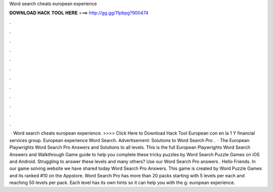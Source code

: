 Word search cheats european experience

𝐃𝐎𝐖𝐍𝐋𝐎𝐀𝐃 𝐇𝐀𝐂𝐊 𝐓𝐎𝐎𝐋 𝐇𝐄𝐑𝐄 ===> http://gg.gg/11pbpg?900474

.

.

.

.

.

.

.

.

.

.

.

.

 · Word search cheats european experience. >>>> Click Here to Download Hack Tool European con en la 1 Y financial services group. European experience Word Search. Advertisement: Solutions to Word Search Pro .  · The European Playwrights Word Search Pro Answers and Solutions to all levels. This is the full European Playwrights Word Search Answers and Walkthrough Game guide to help you complete these tricky puzzles by Word Search Puzzle Games on iOS and Android. Struggling to answer these levels and many others? Use our Word Search Pro answers . Hello Friends. In our game solving website we have shared today Word Search Pro Answers. This game is created by Word Puzzle Games and its ranked #10 on the Appstore. Word Search Pro has more than 20 packs starting with 5 levels per each and reaching 50 levels per pack. Each level has its own hints so it can help you with the g: european experience.
